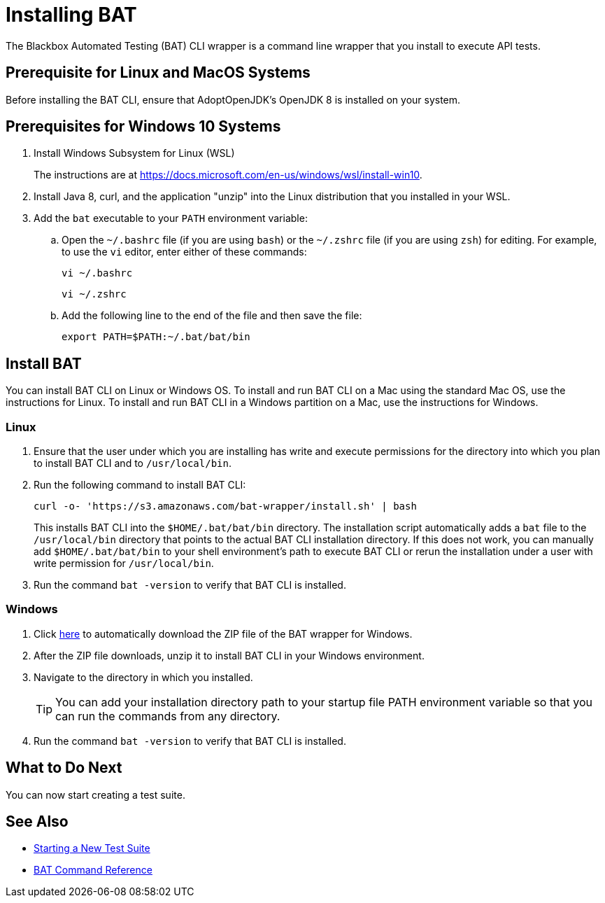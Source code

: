 = Installing BAT

The Blackbox Automated Testing (BAT) CLI wrapper is a command line wrapper that you install to execute API tests.

== Prerequisite for Linux and MacOS Systems

Before installing the BAT CLI, ensure that AdoptOpenJDK's OpenJDK 8 is installed on your system.

== Prerequisites for Windows 10 Systems

. Install Windows Subsystem for Linux (WSL)
+
The instructions are at https://docs.microsoft.com/en-us/windows/wsl/install-win10.
. Install Java 8, curl, and the application "unzip" into the Linux distribution that you installed in your WSL.
. Add the `bat` executable to your `PATH` environment variable:
.. Open the `~/.bashrc` file (if you are using `bash`) or the `~/.zshrc` file (if you are using `zsh`) for editing. For example, to use the `vi` editor, enter either of these commands:
+
`vi ~/.bashrc`
+
`vi ~/.zshrc`
.. Add the following line to the end of the file and then save the file:
+
`export PATH=$PATH:~/.bat/bat/bin`

[[to-install-bat]]
== Install BAT

You can install BAT CLI on Linux or Windows OS. To install and run BAT CLI on a Mac using the standard Mac OS, use the instructions for Linux. To install and run BAT CLI in a Windows partition on a Mac, use the instructions for Windows. 

=== Linux 

. Ensure that the user under which you are installing has write and execute permissions for the directory into which you plan to install BAT CLI and to `/usr/local/bin`.
+
. Run the following command to install BAT CLI:
+
`curl -o- 'https://s3.amazonaws.com/bat-wrapper/install.sh' | bash`
+
This installs BAT CLI into the `$HOME/.bat/bat/bin` directory. The installation script automatically adds a `bat` file to the `/usr/local/bin` directory that points to the actual BAT CLI installation directory. If this does not work, you can manually add `$HOME/.bat/bat/bin` to your shell environment's path to execute BAT CLI or rerun the installation under a user with write permission for `/usr/local/bin`.
+
. Run the command `bat -version` to verify that BAT CLI is installed.

=== Windows

. Click https://repository-master.mulesoft.org/nexus/content/repositories/releases/com/mulesoft/bat/bat-wrapper/1.1.14/bat-wrapper-1.1.14.zip[here^] to automatically download the ZIP file of the BAT wrapper for Windows. 
+
. After the ZIP file downloads, unzip it to install BAT CLI in your Windows environment.  
+
. Navigate to the directory in which you installed. 
+
TIP: You can add your installation directory path to your startup file PATH environment variable so that you can run the commands from any directory. 
+
. Run the command `bat -version` to verify that BAT CLI is installed.

== What to Do Next

You can now start creating a test suite.

== See Also

* xref:bat-start-new-project.adoc[Starting a New Test Suite]
* xref:bat-command-reference.adoc[BAT Command Reference]
